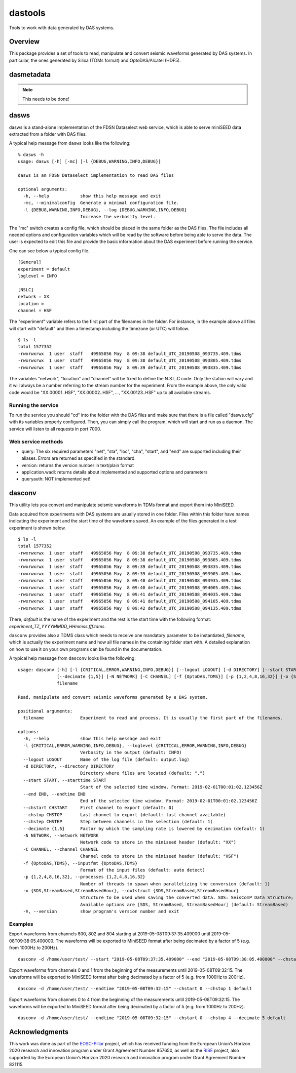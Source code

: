 dastools
========

.. image:: https://img.shields.io/pypi/v/dastools.svg
   :target: https://img.shields.io/pypi/v/dastools.svg

.. image:: https://img.shields.io/pypi/pyversions/dastools.svg
   :target: https://img.shields.io/pypi/pyversions/dastools.svg

.. image:: https://img.shields.io/pypi/format/dastools.svg
   :target: https://img.shields.io/pypi/format/dastools.svg

.. image:: https://img.shields.io/pypi/status/dastools.svg
   :target: https://img.shields.io/pypi/status/dastools.svg

.. image:: https://git.gfz-potsdam.de/javier/dastools/badges/master/coverage.svg
   :target: https://git.gfz-potsdam.de/javier/dastools/badges/master/coverage.svg

Tools to work with data generated by DAS systems.

Overview
--------
This package provides a set of tools to read, manipulate and convert seismic waveforms
generated by DAS systems. In particular, the ones generated by Silixa (TDMs format) and OptoDAS/Alcatel (HDF5).

dasmetadata
-----------

.. note::

   This needs to be done!

dasws
-----
dasws is a stand-alone implementation of the FDSN Dataselect web service, which is able to serve miniSEED data extracted
from a folder with DAS files.

A typical help message from ``dasws`` looks like the following: ::

    % dasws -h
    usage: dasws [-h] [-mc] [-l {DEBUG,WARNING,INFO,DEBUG}]

    dasws is an FDSN Dataselect implementation to read DAS files

    optional arguments:
      -h, --help            show this help message and exit
      -mc, --minimalconfig  Generate a minimal configuration file.
      -l {DEBUG,WARNING,INFO,DEBUG}, --log {DEBUG,WARNING,INFO,DEBUG}
                            Increase the verbosity level.


The "mc" switch creates a config file, which should be placed in the same folder as the DAS files. The file includes
all needed options and configuration variables which will be read by the software before being able to serve the data.
The user is expected to edit this file and provide the basic information about the DAS experiment before running the
service.

One can see below a typical config file. ::

    [General]
    experiment = default
    loglevel = INFO

    [NSLC]
    network = XX
    location =
    channel = HSF

The "experiment" variable refers to the first part of the filenames in the folder. For instance, in the example above
all files will start with "default" and then a timestamp including the timezone (or UTC) will follow. ::

    $ ls -l
    total 1577352
    -rwxrwxrwx  1 user  staff   49965056 May  8 09:38 default_UTC_20190508_093735.409.tdms
    -rwxrwxrwx  1 user  staff   49965056 May  8 09:38 default_UTC_20190508_093805.409.tdms
    -rwxrwxrwx  1 user  staff   49965056 May  8 09:39 default_UTC_20190508_093835.409.tdms

The variables "network", "location" and "channel" will be fixed to define the N.S.L.C code. Only the station will vary
and it will always be a number referring to the stream number for the experiment. From the example above, the only valid
code would be "XX.00001..HSF", "XX.00002..HSF", ..., "XX.00123..HSF" up to all available streams.

Running the service
~~~~~~~~~~~~~~~~~~~
To run the service you should "cd" into the folder with the DAS files and make sure that there is a file called
"dasws.cfg" with its variables properly configured. Then, you can simply call the program, which will start and run
as a daemon. The service will listen to all requests in port 7000.

Web service methods
~~~~~~~~~~~~~~~~~~~

* query: The six required parameters "net", "sta", "loc", "cha", "start", and "end" are supported including their aliases. Errors are returned as specified in the standard.

* version: returns the version number in text/plain format

* application.wadl: returns details about implemented and supported options and parameters

* queryauth: NOT implemented yet!


dasconv
-------
This utility lets you convert and manipulate seismic waveforms in TDMs format and export them into MiniSEED.

Data acquired from experiments with DAS systems are usually stored in one folder. Files within this folder have names
indicating the experiment and the start time of the waveforms saved. An example of the files generated in a test
experiment is shown below. ::

    $ ls -l
    total 1577352
    -rwxrwxrwx  1 user  staff   49965056 May  8 09:38 default_UTC_20190508_093735.409.tdms
    -rwxrwxrwx  1 user  staff   49965056 May  8 09:38 default_UTC_20190508_093805.409.tdms
    -rwxrwxrwx  1 user  staff   49965056 May  8 09:39 default_UTC_20190508_093835.409.tdms
    -rwxrwxrwx  1 user  staff   49965056 May  8 09:39 default_UTC_20190508_093905.409.tdms
    -rwxrwxrwx  1 user  staff   49965056 May  8 09:40 default_UTC_20190508_093935.409.tdms
    -rwxrwxrwx  1 user  staff   49965056 May  8 09:40 default_UTC_20190508_094005.409.tdms
    -rwxrwxrwx  1 user  staff   49965056 May  8 09:41 default_UTC_20190508_094035.409.tdms
    -rwxrwxrwx  1 user  staff   49965056 May  8 09:41 default_UTC_20190508_094105.409.tdms
    -rwxrwxrwx  1 user  staff   49965056 May  8 09:42 default_UTC_20190508_094135.409.tdms

There, *default* is the name of the experiment and the rest is the start time with the following format:
*experiment_TZ_YYYYMMDD_HHmmss.fff.tdms*.

``dasconv`` provides also a TDMS class which needs to receive one mandatory parameter to be instantiated,
*filename*, which is actually the experiment name and how all file names in the containing folder start with.
A detailed explanation on how to use it on your own programs can be found in the documentation.

A typical help message from ``dasconv`` looks like the following: ::

    usage: dasconv [-h] [-l {CRITICAL,ERROR,WARNING,INFO,DEBUG}] [--logout LOGOUT] [-d DIRECTORY] [--start START] [--end END] [--chstart CHSTART] [--chstop CHSTOP] [--chstep CHSTEP]
                   [--decimate {1,5}] [-N NETWORK] [-C CHANNEL] [-f {OptoDAS,TDMS}] [-p {1,2,4,8,16,32}] [-o {SDS,StreamBased,StreamBasedHour}] [-V]
                   filename

    Read, manipulate and convert seismic waveforms generated by a DAS system.

    positional arguments:
      filename              Experiment to read and process. It is usually the first part of the filenames.

    options:
      -h, --help            show this help message and exit
      -l {CRITICAL,ERROR,WARNING,INFO,DEBUG}, --loglevel {CRITICAL,ERROR,WARNING,INFO,DEBUG}
                            Verbosity in the output (default: INFO)
      --logout LOGOUT       Name of the log file (default: output.log)
      -d DIRECTORY, --directory DIRECTORY
                            Directory where files are located (default: ".")
      --start START, --starttime START
                            Start of the selected time window. Format: 2019-02-01T00:01:02.123456Z
      --end END, --endtime END
                            End of the selected time window. Format: 2019-02-01T00:01:02.123456Z
      --chstart CHSTART     First channel to export (default: 0)
      --chstop CHSTOP       Last channel to export (default: last channel available)
      --chstep CHSTEP       Step between channels in the selection (default: 1)
      --decimate {1,5}      Factor by which the sampling rate is lowered by decimation (default: 1)
      -N NETWORK, --network NETWORK
                            Network code to store in the miniseed header (default: "XX")
      -C CHANNEL, --channel CHANNEL
                            Channel code to store in the miniseed header (default: "HSF")
      -f {OptoDAS,TDMS}, --inputfmt {OptoDAS,TDMS}
                            Format of the input files (default: auto detect)
      -p {1,2,4,8,16,32}, --processes {1,2,4,8,16,32}
                            Number of threads to spawn when parallelizing the conversion (default: 1)
      -o {SDS,StreamBased,StreamBasedHour}, --outstruct {SDS,StreamBased,StreamBasedHour}
                            Structure to be used when saving the converted data. SDS: SeisComP Data Structure; StreamBased: one file per stream; StreamBasedHour: one file per stream per hour.
                            Available options are [SDS, StreamBased, StreamBasedHour] (default: StreamBased)
      -V, --version         show program's version number and exit



Examples
~~~~~~~~

Export waveforms from channels 800, 802 and 804 starting at 2019-05-08T09:37:35.409000 until 2019-05-08T09:38:05.400000.
The waveforms will be exported to MiniSEED format after being decimated by a factor of 5 (e.g. from 1000Hz to 200Hz). ::

    dasconv -d /home/user/test/ --start "2019-05-08T09:37:35.409000" --end "2019-05-08T09:38:05.400000" --chstart 800 --chstop 805 --chstep 2 default

Export waveforms from channels 0 and 1 from the beginning of the measurements until 2019-05-08T09:32:15.
The waveforms will be exported to MiniSEED format after being decimated by a factor of 5 (e.g. from 1000Hz to 200Hz). ::

    dasconv -d /home/user/test/ --endtime "2019-05-08T09:32:15" --chstart 0 --chstop 1 default

Export waveforms from channels 0 to 4 from the beginning of the measurements until 2019-05-08T09:32:15.
The waveforms will be exported to MiniSEED format after being decimated by a factor of 5 (e.g. from 1000Hz to 200Hz). ::

    dasconv -d /home/user/test/ --endtime "2019-05-08T09:32:15" --chstart 0 --chstop 4 --decimate 5 default


Acknowledgments
---------------

This work was done as part of the `EOSC-Pillar <https://eosc-pillar.eu/>`_ project, which has received funding from the
European Union’s Horizon 2020 research and innovation program under Grant Agreement Number 857650, as well as the
`RISE <http://www.rise-eu.org/home/>`_ project, also supported by the European Union’s Horizon 2020 research and
innovation program under Grant Agreement Number 821115.
